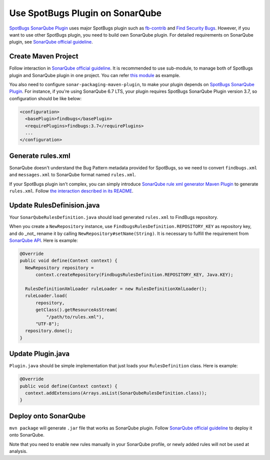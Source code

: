 Use SpotBugs Plugin on SonarQube
================================

`SpotBugs SonarQube Plugin <https://github.com/spotbugs/sonar-findbugs>`_ uses major SpotBugs plugin such as `fb-contrib <http://fb-contrib.sourceforge.net/>`_ and `Find Security Bugs <http://h3xstream.github.io/find-sec-bugs/>`_. However, if you want to use other SpotBugs plugin, you need to build own SonarQube plugin. For detailed requirements on SonarQube plugin, see `SonarQube official guideline <https://docs.sonarqube.org/display/DEV/Developing+a+Plugin>`_.

Create Maven Project
--------------------

Follow interaction in `SonarQube official guideline <https://docs.sonarqube.org/display/DEV/Build+Plugin#BuildPlugin-CreateaMavenProject>`_.
It is recommended to use sub-module, to manage both of SpotBugs plugin and SonarQube plugin in one project. You can refer `this module <https://github.com/KengoTODA/guava-helper-for-java-8/tree/master/sonarqube-plugin>`_ as example.

You also need to configure ``sonar-packaging-maven-plugin``, to make your plugin depends on `SpotBugs SonarQube Plugin <https://github.com/spotbugs/sonar-findbugs>`_. For instance, if you're using SonarQube 6.7 LTS, your plugin requires SpotBugs SonarQube Plugin version 3.7, so configuration should be like below:

.. code:: xml

  <configuration>
    <basePlugin>findbugs</basePlugin>
    <requirePlugins>findbugs:3.7</requirePlugins>
    ...
  </configuration>

Generate rules.xml
------------------

SonarQube doesn't understand the Bug Pattern metadata provided for SpotBugs, so we need to convert ``findbugs.xml`` and ``messages.xml`` to SonarQube format named ``rules.xml``.

If your SpotBugs plugin isn't complex, you can simply introduce `SonarQube rule xml generator Maven Plugin <https://github.com/KengoTODA/sonarqube-rule-xml-generator>`_ to generate ``rules.xml``. Follow `the interaction described in its README <https://github.com/KengoTODA/sonarqube-rule-xml-generator#how-to-use>`_.

Update RulesDefinision.java
---------------------------

Your ``SonarQubeRulesDefinition.java`` should load generated ``rules.xml`` to FindBugs repository.

When you create a ``NewRepository`` instance, use ``FindbugsRulesDefinition.REPOSITORY_KEY`` as repository key, and do _not_ rename it by calling ``NewRepository#setName(String)``. It is necessary to fulfill the requirement from `SonarQube API <https://github.com/SonarSource/sonarqube/blob/6.7.4/sonar-plugin-api/src/main/java/org/sonar/api/server/rule/RulesDefinition.java#L393-L395>`_. Here is example:

.. code:: java

  @Override
  public void define(Context context) {
    NewRepository repository =
        context.createRepository(FindbugsRulesDefinition.REPOSITORY_KEY, Java.KEY);

    RulesDefinitionXmlLoader ruleLoader = new RulesDefinitionXmlLoader();
    ruleLoader.load(
        repository,
        getClass().getResourceAsStream(
            "/path/to/rules.xml"),
        "UTF-8");
    repository.done();
  }

Update Plugin.java
------------------

``Plugin.java`` should be simple implementation that just loads your ``RulesDefinition`` class. Here is example:

.. code:: java

  @Override
  public void define(Context context) {
    context.addExtensions(Arrays.asList(SonarQubeRulesDefinition.class));
  }

Deploy onto SonarQube
---------------------

``mvn package`` will generate ``.jar`` file that works as SonarQube plugin. Follow `SonarQube official guideline <https://docs.sonarqube.org/display/DEV/Build+Plugin#BuildPlugin-Deploy>`_ to deploy it onto SonarQube.

Note that you need to enable new rules manually in your SonarQube profile, or newly added rules will not be used at analysis.
